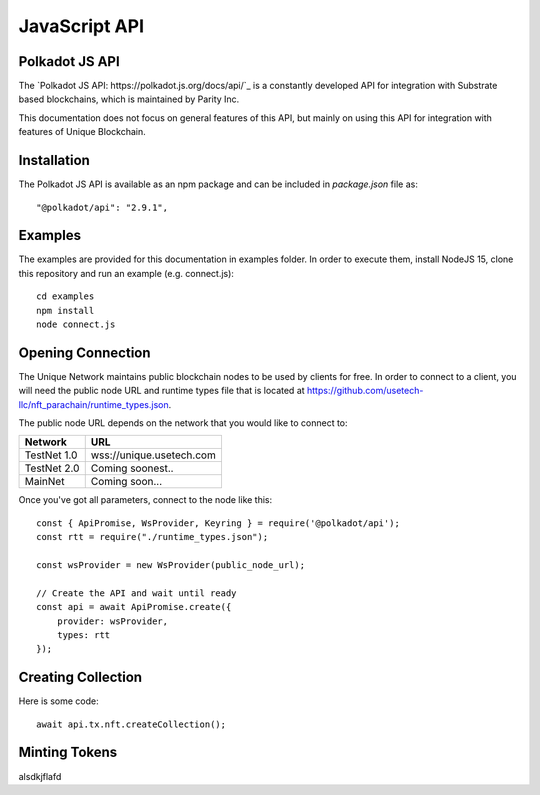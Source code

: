 JavaScript API
==============

Polkadot JS API
---------------
The `Polkadot JS API: https://polkadot.js.org/docs/api/`_ is a constantly developed API for integration with Substrate based blockchains, which is maintained by Parity Inc.

This documentation does not focus on general features of this API, but mainly on using this API for integration with features of Unique Blockchain.

Installation
------------
The Polkadot JS API is available as an npm package and can be included in `package.json` file as::

    "@polkadot/api": "2.9.1",

Examples
--------

The examples are provided for this documentation in examples folder. In order to execute them, install NodeJS 15, clone this repository and run an example (e.g. connect.js)::

    cd examples
    npm install
    node connect.js 

Opening Connection
------------------

The Unique Network maintains public blockchain nodes to be used by clients for free. In order to connect to a client, you will need the public node URL and runtime types file that is located at https://github.com/usetech-llc/nft_parachain/runtime_types.json.

The public node URL depends on the network that you would like to connect to:

+-------------+---------------------------+
| Network     | URL                       |
+=============+===========================+
| TestNet 1.0 | wss://unique.usetech.com  |
+-------------+---------------------------+
| TestNet 2.0 | Coming soonest..          |
+-------------+---------------------------+
| MainNet     | Coming soon...            |
+-------------+---------------------------+

Once you've got all parameters, connect to the node like this::

    const { ApiPromise, WsProvider, Keyring } = require('@polkadot/api');
    const rtt = require("./runtime_types.json");

    const wsProvider = new WsProvider(public_node_url);

    // Create the API and wait until ready
    const api = await ApiPromise.create({ 
        provider: wsProvider,
        types: rtt
    });


Creating Collection
-------------------

Here is some code::

    await api.tx.nft.createCollection();


Minting Tokens
--------------

alsdkjflafd
